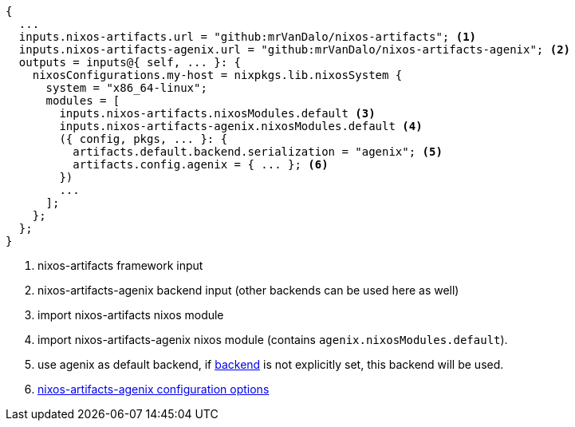 [source,nix]
----
{
  ...
  inputs.nixos-artifacts.url = "github:mrVanDalo/nixos-artifacts"; <1>
  inputs.nixos-artifacts-agenix.url = "github:mrVanDalo/nixos-artifacts-agenix"; <2>
  outputs = inputs@{ self, ... }: {
    nixosConfigurations.my-host = nixpkgs.lib.nixosSystem {
      system = "x86_64-linux";
      modules = [
        inputs.nixos-artifacts.nixosModules.default <3>
        inputs.nixos-artifacts-agenix.nixosModules.default <4>
        ({ config, pkgs, ... }: {
          artifacts.default.backend.serialization = "agenix"; <5>
          artifacts.config.agenix = { ... }; <6>
        })
        ...
      ];
    };
  };
}
----
<1> nixos-artifacts framework input
<2> nixos-artifacts-agenix backend input (other backends can be used here as well)
<3> import nixos-artifacts nixos module
<4> import nixos-artifacts-agenix nixos module (contains `agenix.nixosModules.default`).
<5> use agenix as default backend, if xref:options.adoc#_artifactszwsp_storezwsp_zwspzwspnamegtzwsp_serialization[backend] is not explicitly set, this backend will be used.
<6> xref:latest@nixos-artifacts-agenix:ROOT:options.adoc[nixos-artifacts-agenix configuration options]


